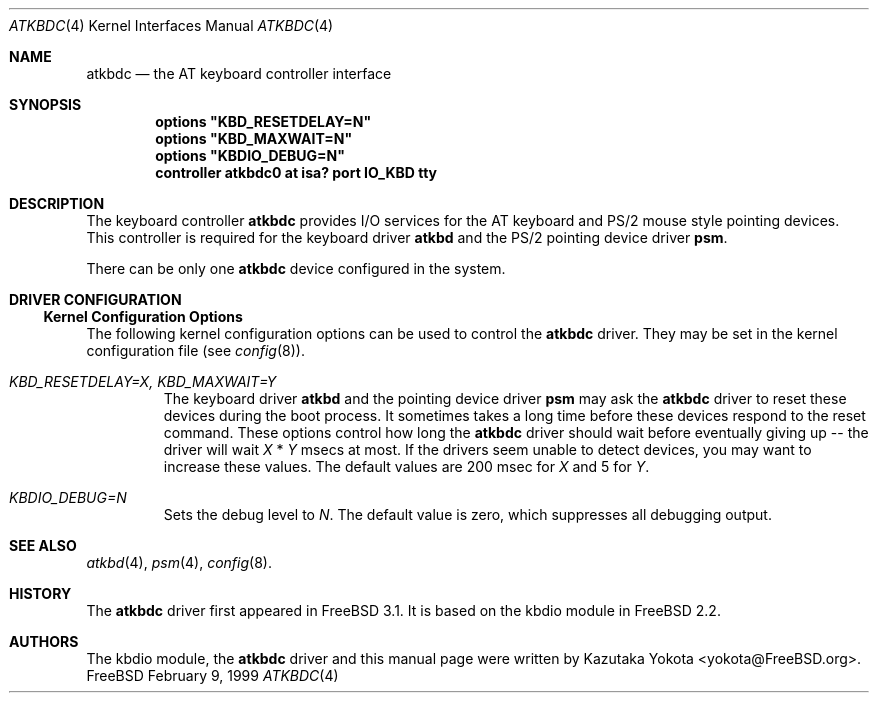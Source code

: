 .\"
.\" Copyright (c) 1999
.\" Kazutaka YOKOTA <yokota@zodiac.mech.utsunomiya-u.ac.jp>
.\" All rights reserved.
.\"
.\" Redistribution and use in source and binary forms, with or without
.\" modification, are permitted provided that the following conditions
.\" are met:
.\" 1. Redistributions of source code must retain the above copyright
.\"    notice, this list of conditions and the following disclaimer as
.\"    the first lines of this file unmodified.
.\" 2. Redistributions in binary form must reproduce the above copyright
.\"    notice, this list of conditions and the following disclaimer in the
.\"    documentation and/or other materials provided with the distribution.
.\"
.\" THIS SOFTWARE IS PROVIDED BY THE AUTHOR ``AS IS'' AND ANY EXPRESS OR
.\" IMPLIED WARRANTIES, INCLUDING, BUT NOT LIMITED TO, THE IMPLIED WARRANTIES
.\" OF MERCHANTABILITY AND FITNESS FOR A PARTICULAR PURPOSE ARE DISCLAIMED.
.\" IN NO EVENT SHALL THE AUTHOR BE LIABLE FOR ANY DIRECT, INDIRECT,
.\" INCIDENTAL, SPECIAL, EXEMPLARY, OR CONSEQUENTIAL DAMAGES (INCLUDING, BUT
.\" NOT LIMITED TO, PROCUREMENT OF SUBSTITUTE GOODS OR SERVICES; LOSS OF USE,
.\" DATA, OR PROFITS; OR BUSINESS INTERRUPTION) HOWEVER CAUSED AND ON ANY
.\" THEORY OF LIABILITY, WHETHER IN CONTRACT, STRICT LIABILITY, OR TORT
.\" (INCLUDING NEGLIGENCE OR OTHERWISE) ARISING IN ANY WAY OUT OF THE USE OF
.\" THIS SOFTWARE, EVEN IF ADVISED OF THE POSSIBILITY OF SUCH DAMAGE.
.\"
.\" $FreeBSD: src/share/man/man4/atkbdc.4,v 1.6.2.3 2000/03/03 15:13:19 sheldonh Exp $
.\"
.Dd February 9, 1999
.Dt ATKBDC 4
.Os FreeBSD
.Sh NAME
.Nm atkbdc
.Nd
the AT keyboard controller interface
.Sh SYNOPSIS
.Cd "options" \&"KBD_RESETDELAY=N\&"
.Cd "options" \&"KBD_MAXWAIT=N\&"
.Cd "options" \&"KBDIO_DEBUG=N\&"
.Cd "controller atkbdc0 at isa? port IO_KBD tty"
.Sh DESCRIPTION
The keyboard controller
.Nm
provides I/O services for the AT keyboard and PS/2 mouse style
pointing devices.
This controller is required for the keyboard driver
.Nm atkbd
and the PS/2 pointing device driver
.Nm psm .
.Pp
There can be only one 
.Nm
device configured in the system.
.Sh DRIVER CONFIGURATION
.Ss Kernel Configuration Options
The following kernel configuration options can be used to control the
.Nm
driver.
They may be set in the kernel configuration file 
.Pq see Xr config 8 .
.Bl -tag -width MOUSE
.It Em KBD_RESETDELAY=X, KBD_MAXWAIT=Y
The keyboard driver
.Nm atkbd
and the pointing device driver
.Nm psm
may ask the
.Nm
driver to reset these devices during the boot process.
It sometimes takes a long time before these devices respond to
the reset command.
These options control how long the
.Nm
driver should
wait before eventually giving up -- the driver will wait
.Fa X
*
.Fa Y
msecs at most.
If the drivers seem unable to detect 
devices, you may want to increase these values.
The default values are
200 msec for 
.Fa X
and 5
for
.Fa Y .
.It Em KBDIO_DEBUG=N
Sets the debug level to 
.Fa N .
The default value is zero, which suppresses all debugging output.
.El
.\".Ss Driver Flags
.\".Sh FILES
.\".Sh EXAMPLE
.\".Sh DIAGNOSTICS
.\".Sh CAVEATS
.\".Sh BUGS
.Sh SEE ALSO
.Xr atkbd 4 ,
.Xr psm 4 ,
.Xr config 8 .
.Sh HISTORY
The
.Nm
driver first appeared in
.Fx 3.1 .
It is based on the kbdio module in
.Fx 2.2 .
.Sh AUTHORS
The kbdio module, the
.Nm
driver and this manual page were written by
.An Kazutaka Yokota Aq yokota@FreeBSD.org .
